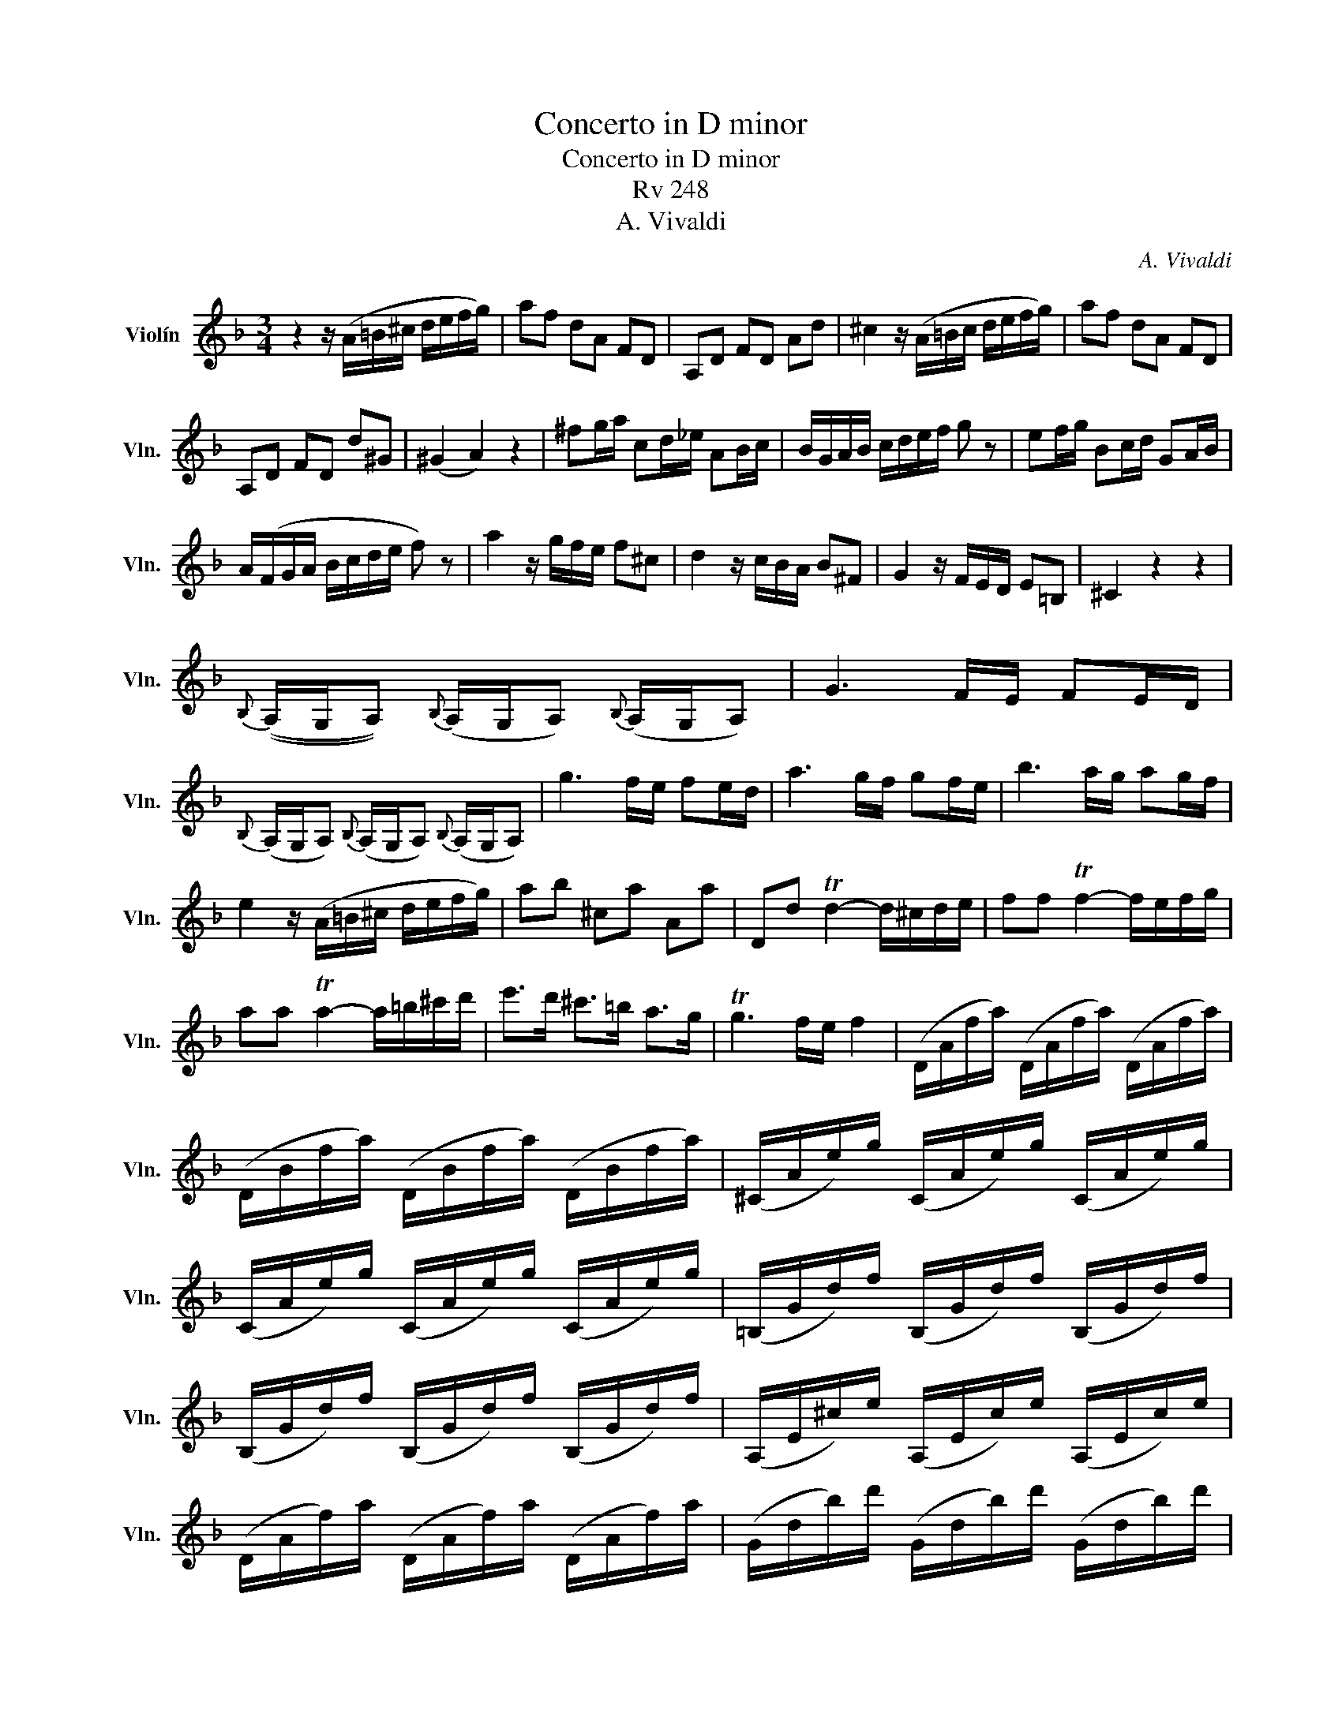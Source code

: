 X:1
T:Concerto in D minor
T:Concerto in D minor
T:Rv 248
T:A. Vivaldi
C:A. Vivaldi
%%score ( 1 2 )
L:1/8
M:3/4
K:F
V:1 treble nm="Violín" snm="Vln."
V:2 treble 
V:1
 z2 z/ (A/=B/^c/ d/e/f/g/) | af dA FD | A,D FD Ad | ^c2 z/ (A/=B/c/ d/e/f/g/) | af dA FD | %5
 A,D FD d^G | (^G2 A2) z2 | ^fg/a/ cd/_e/ AB/c/ | B/G/A/B/ c/d/e/f/ g z | ef/g/ Bc/d/ GA/B/ | %10
 A/(F/G/A/ B/c/d/e/ f) z | a2 z/ g/f/e/ f^c | d2 z/ c/B/A/ B^F | G2 z/ F/E/D/ E=B, | ^C2 z2 z2 | %15
{B,} ((A,/G,/A,)){B,} (A,/G,/A,){B,} (A,/G,/A,) | G3 F/E/ FE/D/ | %17
{B,} (A,/G,/A,){B,} (A,/G,/A,){B,} (A,/G,/A,) | g3 f/e/ fe/d/ | a3 g/f/ gf/e/ | b3 a/g/ ag/f/ | %21
 e2 z/ (A/=B/^c/ d/e/f/g/) | ab ^ca Aa | Dd Td2- d/^c/d/e/ | ff Tf2- f/e/f/g/ | %25
 aa Ta2- a/=b/^c'/d'/ | e'>d' ^c'>=b a>g | Tg3 f/e/ f2 | (D/A/f/a/) (D/A/f/a/) (D/A/f/a/) | %29
 (D/B/f/a/) (D/B/f/a/) (D/B/f/a/) | (^C/A/e/)g/ (C/A/e/)g/ (C/A/e/)g/ | %31
 (C/A/e/)g/ (C/A/e/)g/ (C/A/e/)g/ | (=B,/G/d/)f/ (B,/G/d/)f/ (B,/G/d/)f/ | %33
 (B,/G/d/)f/ (B,/G/d/)f/ (B,/G/d/)f/ | (A,/E/^c/)e/ (A,/E/c/)e/ (A,/E/c/)e/ | %35
 (D/A/f/)a/ (D/A/f/)a/ (D/A/f/)a/ | (G/d/b/)d'/ (G/d/b/)d'/ (G/d/b/)d'/ | %37
 (G/d/=b/)d'/ (G/d/b/)d'/ (G/d/b/)d'/ | (G/e/c'/)d'/ (G/e/c'/)d'/ (G/e/c'/)d'/ | %39
 (G/e/^c'/)d'/ (G/e/c'/)d'/ (G/e/c'/)d'/ | (A/f/d'/)e'/ (A/f/d'/)e'/ (A/f/d'/)e'/ | %41
 f'2- f'/(e'/d'/)(c'/ =b/)(a/^g/)(^f/ | e/)(d/c/)(=B/ A/)(G/F/)(E/ D/)C/=B,/A,/ | %43
 (^G,/E/=B/)e/ (G,/E/B/)e/ (G,/E/B/)e/ | (A,/E/c/)e/ (A,/E/c/)e/ (A,/E/c/)e/ | %45
 (^G,/E/=B/)e/ (G,/E/B/)e/ (G,/E/B/)e/ | (c2 (3c/)=B/A/ (3d/c/B/ (3e/d/=c/ (3f/e/=d/ | %47
 (^g2 (3g/)^f/=e/ (3a/g/f/ (3=b/a/g/ (3c'/b/a/ | d'2- d'/(.c'/.=b/.a/ .^g/.^f/.e/.d/) | Dc T=B3 A | %50
 A2 z/ (A/=B/c/ d/e/^f/^g/) | aA cA ea | ^ga/=b/ de/f/ =Bc/d/ | c/(A/=B/c/ d/e/^f/^g/ a) z | %54
{F} (E/D/E){F} (E/D/E){F} (E/D/E) | d3 c/=B/ cB/A/ |{F} (E/D/E){F} (E/D/E){F} (E/D/E) | %57
 d3 c/=B/ cB/A/ | e3 d/c/ dc/=B/ | f3 e/d/ ed/c/ | =B2 z/ (E/^F/^G/ A/B/c/d/) | e^g ac Eg | %62
 a/c/=B/c/ E/c/B/c/ A,/c/B/c/ | a/c/=B/c/ E/c/B/c/ A,/c/B/c/ | ^g/=B/A/B/ ^G/B/A/B/ E/B/A/B/ | %65
 ^g/=B/A/B/ ^G/B/A/B/ E/B/A/B/ | a/c/=B/c/ E/c/B/c/ A,/c/B/c/ | a/c/=B/c/ E/c/B/c/ A,/c/B/c/ | %68
 f/d/c/d/ F/d/c/d/ D/d/c/d/ | f/d/c/d/ F/d/c/d/ D/d/c/d/ | g/=B/A/B/ G/B/A/B/ G,/B/A/B/ | %71
 g/=B/A/B/ G/B/A/B/ G,/B/A/B/ | g/c/=B/c/ E/c/B/c/ C/c/B/c/ | g/c/=B/c/ E/c/B/c/ C/c/B/c/ | %74
 b/c/=B/c/ E/c/B/c/ C/c/B/c/ | b/c/=B/c/ E/c/B/c/ C/c/B/c/ | %76
 (a/f/)(g/e/) (f/d/)(e/c/) (d/B/)(c/A/) | (B/G/)(A/F/) (G/E/)(F/D/) (E/C/)(D/B,/) | %78
 A,/F/E/F/ c/F/E/F/ C/F/E/F/ | A,/F/E/F/ c/F/E/F/ C/F/E/F/ | d2- d/(B/d/f/ bg) | %81
 e2- e/(c/e/g/ c'b) | a2- ac'/b/ c'/b/a/g/ | ae fA Ce | fg/a/ AB/c/ Ff | ga/b/ ef/g/ cB | %86
 A/(F/G/A/ B/c/d/e/ f) z |{d} (c/B/c){d} (c/B/c){d} (c/B/c) | b3 a/g/ ag/f/ | %89
{d} (c/B/c){d} (c/B/c){d} (c/B/c) | b3 a/g/ ag/f/ | e2 z/ (C/D/E/ F/G/A/B/) | cd Ec Cc | %93
 (A/d/f/)[Ac]/ [Ac]/[Ac]/[Ac]/[Ac]/ (A/c/f/)c/ | (A/c/f/)[Ac]/ [Ac]/[Ac]/[Ac]/[Ac]/ (A/c/f/)c/ | %95
 (E/c/g/)[Ec]/ [Ec]/[Ec]/[Ec]/[Ec]/ (E/c/g/)c/ | ((E/c/g/))[Ec]/ [Ec]/[Ec]/[Ec]/[Ec]/ (E/c/g/)c/ | %97
 (E/c/b/)[Ec]/ [Ec]/[Ec]/[Ec]/[Ec]/ (E/c/b/)c/ | (E/c/b/)[Ec]/ [Ec]/[Ec]/[Ec]/[Ec]/ (E/c/b/)c/ | %99
 (E/^c/b/)[Ec]/ [Ec]/[Ec]/[Ec]/[Ec]/ (E/c/b/)c/ | (E/^c/a/)[Ec]/ [Ec]/[Ec]/[Ec]/[Ec]/ (E/c/a/)c/ | %101
 (E/^c/g/)[Ec]/ [Ec]/[Ec]/[Ec]/[Ec]/ (E/c/g/)c/ | (D/d/f/)[Dd]/ [Dd]/[Dd]/[Dd]/[Dd]/ D/d/f/d/ | %103
 (A/f/d'/)[Af]/ [Af]/[Af]/[Af]/[Af]/ (A/f/d'/)f/ | (G/d/b/)[Gd]/ [Gd]/[Gd]/[Gd]/[Gd]/ (G/d/b/)d/ | %105
 (G/e/c'/)[Ge]/ [Ge]/[Ge]/[Ge]/[Ge]/ (G/e/c'/)e/ | (c/f/a/)[cf]/ [cf]/[cf]/[cf]/[cf]/ (c/f/a/)f/ | %107
 (A/f/d'/)[Af]/ [Af]/[Af]/[Af]/[Af]/ (A/f/d'/)f/ | (G/d/=b/)[Gd]/ [Gd]/[Gd]/[Gd]/[Gd]/ (G/d/b/)d/ | %109
 (=B/^g/e'/)[Bg]/ [Bg]/[Bg]/[Bg]/[Bg]/ (B/g/e'/)g/ | %110
 (A/e/^c'/)[Ae]/ [Ae]/[Ae]/[Ae]/[Ae]/ (A/e/c'/)e/ | %111
 (A/f/d'/)[Af]/ [Af]/[Af]/[Af]/[Af]/ (A/f/d'/)f/ | %112
 (A/g/e'/)[Ag]/ [Ag]/[Ag]/[Ag]/[Ag]/ (A/g/e'/)g/ | %113
 (A/f/d'/)[Af]/ [Af]/[Af]/[Af]/[Af]/ (A/f/d'/)f/ | [Ae^c']2 z/ (A/=B/^c/ d/e/f/g/) | af dA FD | %116
 A,D FD Ad | ^c2 z/ (A/=B/c/ d/e/f/g/) | af dA FD | A,D FD d^G | (^G2 A2) z2 | %121
!mf! (^f/a/c'-) c'(b/a/ g/f/g/a/) | (b/^f/g/d/ _e/c/d/A/ B/^F/G) | (e/g/b-) b(a/g/ f/e/f/g/) | %124
 (a/e/f/c/ d/B/c/G/ A/E/F) | (f/g/a-) a(g/f/ e/d/e/f/) | (g/a/b-) b(a/g/ f/e/f/g/) | %127
 (a/b/c'-) c'(b/a/ g/f/g/a/) | (=b/^c'/d'-) d'(c'/b/ a/g/a/b/) | %129
 (^c'/d'/e'-) e'(d'/c'/ =b/a/b/c'/) |{e'} (d'/^c'/d'){d'} (=c'/b/c'){c'} (b/a/b) | %131
 (a2 a)(g/f/ e/d/^c/d/) | (.A.g) Te3 d |!f! [da]2 z/ g/f/e/ f^c | d2 z/ c/B/A/ B^F | %135
 G2 z/ F/E/D/ E=B, | ^C2 z4 |{B,} ((A,/G,/A,)){B,} (A,/G,/A,){B,} (A,/G,/A,) | G3 F/E/ FE/D/ | %139
{B,} (A,/G,/A,){B,} (A,/G,/A,){B,} (A,/G,/A,) | g3 f/e/ fe/d/ | a3 g/f/ gf/e/ | b3 a/g/ ag/f/ | %143
 e2 z/ (A/=B/^c/ d/e/f/g/) | ab ^ca Aa | D2 z/ (A/=B/^c/ d/e/f/g/) | ab ^ca Aa | !fermata!D6 |] %148
V:2
 x6 | x6 | x6 | x6 | x6 | x6 | x6 | x6 | x6 | x6 | x6 | x6 | x6 | x6 | x6 | x6 | x6 | x6 | x6 | %19
 x6 | x6 | x6 | x6 | x6 | x6 | x6 | x6 | x6 | x6 | x6 | x6 | x6 | x6 | x6 | x6 | x6 | x6 | x6 | %38
 x6 | x6 | x6 | x6 | x6 | x6 | x6 | x6 | x6 | x6 | x6 | x6 | x6 | x6 | x6 | x6 | x6 | x6 | x6 | %57
 x6 | x6 | x6 | x6 | x6 | x6 | x6 | x6 | x6 | x6 | x6 | x6 | x6 | x6 | x6 | x6 | x6 | x6 | x6 | %76
 x6 | x6 | x6 | x6 | x6 | x6 | x6 | x6 | x6 | x6 | x6 | x6 | x6 | x6 | x6 | x6 | x6 | x6 | x6 | %95
 x6 | x6 | x6 | x6 | x6 | x6 | x6 | x6 | x6 | x6 | x6 | x6 | x6 | x6 | x6 | x6 | x6 | x6 | x6 | %114
 x6 | x6 | x6 | x6 | x6 | x6 | x6 | x6 | x6 | x6 | x6 | x6 | x6 | x6 | x6 | x6 | x6 | x6 | x2 A4 | %133
 x6 | x6 | x6 | x6 | x6 | x6 | x6 | x6 | x6 | x6 | x6 | x6 | x6 | x6 | x6 |] %148

